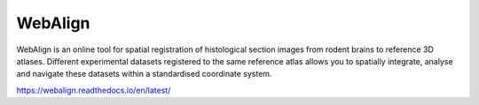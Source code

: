 **WebAlign**
============

WebAlign is an online tool for spatial registration of histological section images from rodent brains to reference 3D atlases. Different experimental datasets registered to the same reference atlas allows you to spatially integrate, analyse and navigate these datasets within a standardised coordinate system. 

.. image:: images/WebAlign.png
  :width: 400

https://webalign.readthedocs.io/en/latest/

